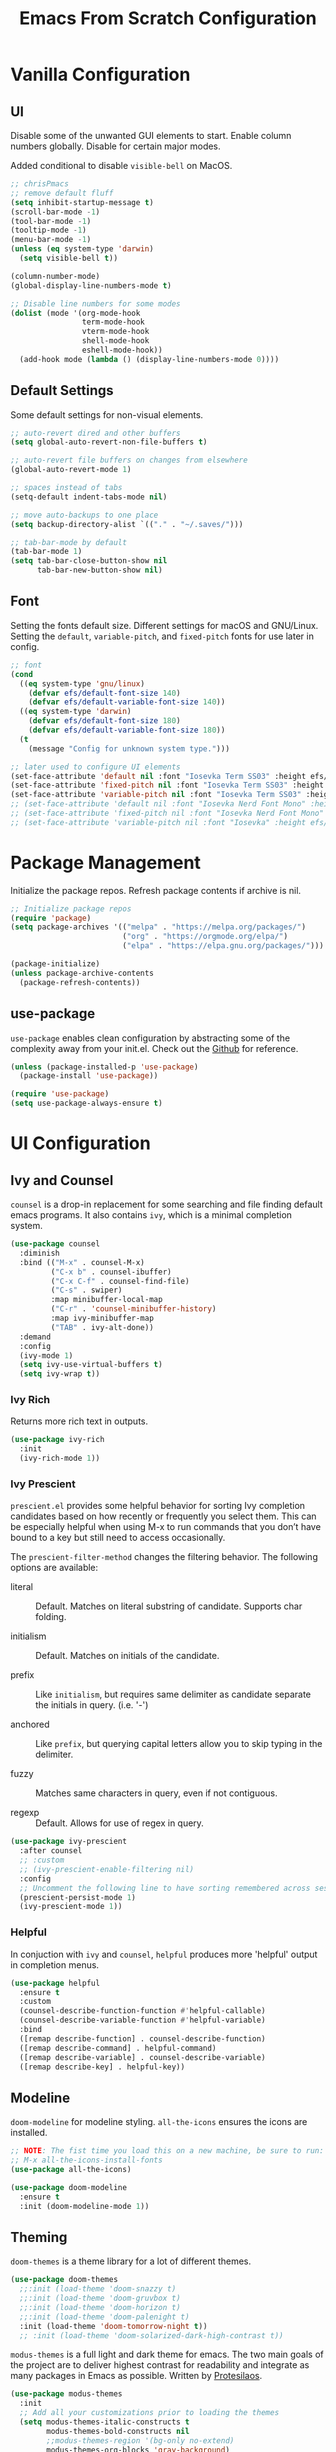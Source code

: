 #+title: Emacs From Scratch Configuration
#+PROPERTY: header-args:emacs-lisp :tangle ./init.el

* Vanilla Configuration

** UI

Disable some of the unwanted GUI elements to start. Enable column numbers globally. Disable for certain major modes.

Added conditional to disable ~visible-bell~ on MacOS.

#+begin_src emacs-lisp
  ;; chrisPmacs
  ;; remove default fluff
  (setq inhibit-startup-message t)
  (scroll-bar-mode -1)
  (tool-bar-mode -1)
  (tooltip-mode -1)
  (menu-bar-mode -1)
  (unless (eq system-type 'darwin)
    (setq visible-bell t))

  (column-number-mode)
  (global-display-line-numbers-mode t)

  ;; Disable line numbers for some modes
  (dolist (mode '(org-mode-hook
                  term-mode-hook
                  vterm-mode-hook
                  shell-mode-hook
                  eshell-mode-hook))
    (add-hook mode (lambda () (display-line-numbers-mode 0))))

#+end_src

** Default Settings

Some default settings for non-visual elements.

#+begin_src emacs-lisp
    ;; auto-revert dired and other buffers
    (setq global-auto-revert-non-file-buffers t)

    ;; auto-revert file buffers on changes from elsewhere
    (global-auto-revert-mode 1)

    ;; spaces instead of tabs
    (setq-default indent-tabs-mode nil)

    ;; move auto-backups to one place
    (setq backup-directory-alist `(("." . "~/.saves/")))

    ;; tab-bar-mode by default
    (tab-bar-mode 1)
    (setq tab-bar-close-button-show nil
          tab-bar-new-button-show nil)
#+end_src

** Font

Setting the fonts default size. Different settings for macOS and GNU/Linux. Setting the ~default~, ~variable-pitch~, and ~fixed-pitch~ fonts for use later in config.

#+begin_src emacs-lisp
  ;; font
  (cond
    ((eq system-type 'gnu/linux)
      (defvar efs/default-font-size 140)
      (defvar efs/default-variable-font-size 140))
    ((eq system-type 'darwin)
      (defvar efs/default-font-size 180)
      (defvar efs/default-variable-font-size 180))
    (t
      (message "Config for unknown system type.")))

  ;; later used to configure UI elements
  (set-face-attribute 'default nil :font "Iosevka Term SS03" :height efs/default-font-size :weight 'light)
  (set-face-attribute 'fixed-pitch nil :font "Iosevka Term SS03" :height efs/default-font-size :weight 'light)
  (set-face-attribute 'variable-pitch nil :font "Iosevka Term SS03" :height efs/default-variable-font-size :weight 'light)
  ;; (set-face-attribute 'default nil :font "Iosevka Nerd Font Mono" :height efs/default-font-size)
  ;; (set-face-attribute 'fixed-pitch nil :font "Iosevka Nerd Font Mono" :height efs/default-font-size)
  ;; (set-face-attribute 'variable-pitch nil :font "Iosevka" :height efs/default-variable-font-size :weight 'medium)

#+end_src

* Package Management

Initialize the package repos. Refresh package contents if archive is nil.

#+begin_src emacs-lisp
  ;; Initialize package repos
  (require 'package)
  (setq package-archives '(("melpa" . "https://melpa.org/packages/")
                           ("org" . "https://orgmode.org/elpa/")
                           ("elpa" . "https://elpa.gnu.org/packages/")))

  (package-initialize)
  (unless package-archive-contents
    (package-refresh-contents))

#+end_src

** use-package

~use-package~ enables clean configuration by abstracting some of the complexity away from your init.el. Check out the [[https://github.com/jwiegley/use-package][Github]] for reference.

#+begin_src emacs-lisp
  (unless (package-installed-p 'use-package)
    (package-install 'use-package))

  (require 'use-package)
  (setq use-package-always-ensure t)

#+end_src

* UI Configuration

** Ivy and Counsel

~counsel~ is a drop-in replacement for some searching and file finding default emacs programs. It also contains ~ivy~, which is a minimal completion system.

#+begin_src emacs-lisp
  (use-package counsel
    :diminish
    :bind (("M-x" . counsel-M-x)
           ("C-x b" . counsel-ibuffer)
           ("C-x C-f" . counsel-find-file)
           ("C-s" . swiper)
           :map minibuffer-local-map
           ("C-r" . 'counsel-minibuffer-history)
           :map ivy-minibuffer-map
           ("TAB" . ivy-alt-done))
    :demand
    :config
    (ivy-mode 1)
    (setq ivy-use-virtual-buffers t)
    (setq ivy-wrap t))

#+end_src

*** Ivy Rich

Returns more rich text in outputs.

#+begin_src emacs-lisp
  (use-package ivy-rich
    :init
    (ivy-rich-mode 1))

#+end_src

*** Ivy Prescient

~prescient.el~ provides some helpful behavior for sorting Ivy completion candidates based on how recently or frequently you select them. This can be especially helpful when using M-x to run commands that you don’t have bound to a key but still need to access occasionally.

The ~prescient-filter-method~ changes the filtering behavior. The following options are available:

- literal :: Default. Matches on literal substring of candidate. Supports char folding.
  
- initialism :: Default. Matches on initials of the candidate.

- prefix :: Like ~initialism~, but requires same delimiter as candidate separate the initials in query. (i.e. '-')

- anchored :: Like ~prefix~, but querying capital letters allow you to skip typing in the delimiter.

- fuzzy :: Matches same characters in query, even if not contiguous.

- regexp :: Default. Allows for use of regex in query.
  
#+begin_src emacs-lisp
  (use-package ivy-prescient
    :after counsel
    ;; :custom
    ;; (ivy-prescient-enable-filtering nil)
    :config
    ;; Uncomment the following line to have sorting remembered across sessions!
    (prescient-persist-mode 1)
    (ivy-prescient-mode 1))

#+end_src

*** Helpful

In conjuction with ~ivy~ and ~counsel~, ~helpful~ produces more 'helpful' output in completion menus.

#+begin_src emacs-lisp
  (use-package helpful
    :ensure t
    :custom
    (counsel-describe-function-function #'helpful-callable)
    (counsel-describe-variable-function #'helpful-variable)
    :bind
    ([remap describe-function] . counsel-describe-function)
    ([remap describe-command] . helpful-command)
    ([remap describe-variable] . counsel-describe-variable)
    ([remap describe-key] . helpful-key))

#+end_src

** Modeline

~doom-modeline~ for modeline styling. ~all-the-icons~ ensures the icons are installed.

#+begin_src emacs-lisp
  ;; NOTE: The fist time you load this on a new machine, be sure to run:
  ;; M-x all-the-icons-install-fonts
  (use-package all-the-icons)

  (use-package doom-modeline
    :ensure t
    :init (doom-modeline-mode 1))

#+end_src

** Theming

~doom-themes~ is a theme library for a lot of different themes.

#+begin_src emacs-lisp
  (use-package doom-themes
    ;;:init (load-theme 'doom-snazzy t)
    ;;:init (load-theme 'doom-gruvbox t)
    ;;:init (load-theme 'doom-horizon t)
    ;;:init (load-theme 'doom-palenight t)
    :init (load-theme 'doom-tomorrow-night t))
    ;; :init (load-theme 'doom-solarized-dark-high-contrast t))

#+end_src

~modus-themes~ is a full light and dark theme for emacs. The two main goals of the project are to deliver highest contrast for readability and integrate as many packages in Emacs as possible. Written by [[https://protesilaos.com/emacs/modus-themes][Protesilaos]].

#+begin_src emacs-lisp
  (use-package modus-themes
    :init
    ;; Add all your customizations prior to loading the themes
    (setq modus-themes-italic-constructs t
          modus-themes-bold-constructs nil
          ;;modus-themes-region '(bg-only no-extend)
          modus-themes-org-blocks 'gray-background)

    ;; Load the theme files before enabling a theme
    (modus-themes-load-themes)
    :config
    ;; Load the theme of your choice:
    ;;(modus-themes-load-vivendi) ;; OR (modus-themes-load-vivendi)
    :bind ("<f5>" . modus-themes-toggle))

#+end_src

*** Rainbow Delimiters

#+begin_src emacs-lisp
  (use-package rainbow-delimiters
    :hook (prog-mode . rainbow-delimiters-mode))

#+end_src

** which-key

~which-key~ shows a minibuffer of all your keybinds.

#+begin_src emacs-lisp
  (use-package which-key
    :init (which-key-mode)
    :diminish which-key-mode
    :config
    (setq which-key-idle-delay 1.2))

#+end_src

** Coloring Hex Values

~rainbow-mode~ is a minor mode that colors hex values in the buffer for a quick color preview.

#+begin_src emacs-lisp
  (use-package rainbow-mode)

#+end_src

* Keybinds

All keybinds are handled by ~general~. Leader key is assigned to ~C-c~, since it's the default and I want to make sure I don't overwrite package keybinds.

#+begin_src emacs-lisp
  (use-package general
    :config
    (general-create-definer efs/leader-key
      :prefix "C-c")

    (efs/leader-key
      "t"  '(:ignore t :which-key "toggles")
      "tt" '(counsel-load-theme :which-key "choose theme")))

#+end_src

** Hydra

~hydra~ is a package that allows for toggle binds. Toggling on a hydra allows binds that require rapid succession to be hit quickly.
#+begin_src emacs-lisp
  (use-package hydra)

  (defhydra hydra-text-scale (:timeout 4)
    "scale text"
    ("n" text-scale-increase "up")
    ("p" text-scale-decrease "down")
    ("q" nil "finish and exit" :exit t))

#+end_src

** Binds

#+begin_src emacs-lisp
  (efs/leader-key
    "ts"  '(hydra-text-scale/body :which-key "scale text"))

#+end_src

* Navigation
** Multiple Cursors

#+begin_src emacs-lisp
(use-package multiple-cursors
  :bind (("C->" . mc/mark-next-like-this)
         ("C-<" . mc/mark-previous-like-this)
         ("C-c C->" . mc/mark-all-like-this)
         ("C-c C-SPC" . mc/edit-lines)
         ))
#+end_src

* Development Tools

** Projectile

~projectile~ gives additional project management tools.

#+begin_src emacs-lisp
  (use-package projectile
    :diminish projectile-mode
    :config (projectile-mode)
    :custom ((projectile-completion-system 'ivy))
    :bind-keymap
    ("C-c p" . projectile-command-map)
    :init
    ;; NOTE: Set this to the folder where you keep your Git repos!
    (when (file-directory-p "~/projects")
      (setq projectile-project-search-path '("~/projects")))
    (setq projectile-switch-project-action #'projectile-dired))

  (use-package counsel-projectile
    :after projectile
    :config (counsel-projectile-mode))

#+end_src

** Git Management

The definitive git tool in emacs: ~magit~

#+begin_src emacs-lisp
  (use-package magit
    :commands (magit-status magit-get-current-branch)
    :custom
    (magit-display-buffer-function #'magit-display-buffer-same-window-except-diff-v1))

#+end_src

** TODO forge

I honestly forgot what this package does, but I kept it in there to check it out later.

#+begin_src emacs-lisp
  ;; forge: allows you to use a lot of github features from within emacs
  ;; (use-package forge)

#+end_src

** TODO Language Servers

Lsp configuration. Moving default ~s-l~ binding to ~C-c l~ to prevent conflicts with wm bindings. Breadcrumb mode on by default. ~lsp-ui~ doc window opens at the bottom. ~lsp-ivy~ does ivy search across project context. ~evil-nerd-commenter~ does what builtin ~M-;~ does, but a little better.

#+begin_src emacs-lisp
  ;; (defun efs/lsp-mode-setup ()
  ;;   (setq lsp-headerline-breadcrumb-segments '(path-up-to-project file symbols))
  ;;   (lsp-headerline-breadcrumb-mode))

  ;; (use-package lsp-mode
  ;;   :commands (lsp lsp-deferred)
  ;;   :hook (lsp-mode . efs/lsp-mode-setup)
  ;;   :init
  ;;   (setq lsp-keymap-prefix "C-c l")
  ;;   :config
  ;;   (lsp-enable-which-key-integration t))

  ;; (use-package lsp-ui
  ;;   :hook (lsp-mode . lsp-ui-mode)
  ;;   :config
  ;;   (setq lsp-ui-doc-position 'bottom))

  ;; (use-package lsp-ivy)

  (use-package evil-nerd-commenter
    :bind ("M-/" . evilnc-comment-or-uncomment-lines))

  (use-package eglot
    :hook
    (js2-mode . eglot-ensure))

#+end_src

*** Typescript

#+begin_src emacs-lisp
  ;; (use-package typescript-mode
  ;;   :mode "\\.ts\\'"
  ;;   :hook (typescript-mode . lsp-deferred)
  ;;   :config
  ;;   (setq typescript-indent-level 2))

  ;; (use-package typescript-mode
  ;;   :mode "\\.ts\\'")

#+end_src

*** Javascript

#+begin_src emacs-lisp
  ;; (use-package js2-mode
  ;;   :mode "\\.js\\'"
  ;;   :hook (js2-mode . lsp-deferred))
  (use-package js2-mode
    :mode "\\.js\\'"
    :config
    (setq-default js2-ignored-warnings '("msg.extra.trailing.comma")))
#+end_src

*** PHP

For PHP, I'm using =web-mode= with =emmet-mode= for HTML

#+begin_src emacs-lisp
  (use-package web-mode)

  (with-eval-after-load 'web-mode
    (add-to-list 'auto-mode-alist '("\\.phtml\\'" . web-mode))
    (add-to-list 'auto-mode-alist '("\\.tpl\\.php\\'" . web-mode))
    (add-to-list 'auto-mode-alist '("\\.[agj]sp\\'" . web-mode))
    (add-to-list 'auto-mode-alist '("\\.as[cp]x\\'" . web-mode))
    (add-to-list 'auto-mode-alist '("\\.erb\\'" . web-mode))
    (add-to-list 'auto-mode-alist '("\\.mustache\\'" . web-mode))
    (add-to-list 'auto-mode-alist '("\\.djhtml\\'" . web-mode))
    (add-to-list 'auto-mode-alist '("\\.html?\\'" . web-mode))
    (add-to-list 'auto-mode-alist '("\\.php\\'" . web-mode))
    (add-to-list 'auto-mode-alist '("\\.css\\'" . web-mode))
    (add-to-list 'auto-mode-alist '("\\.scss\\'" . web-mode)))

  (use-package emmet-mode)
#+end_src

** Company mode

Company mode allows automatic appearance of completion-at-point popup list while typing.

~company-prescient~ is a package that provides ~prescient~ frequency sorting within completion popups.

#+begin_src emacs-lisp
  (use-package company
    :after lsp-mode
    :hook (lsp-mode . company-mode)
    :custom
    (company-minimum-prefix-length 1)
    (company-idle-delay 0.0))

  (use-package company-box
    :hook (company-mode . company-box-mode))

  (use-package company-prescient
    :after company
    :config
    (company-prescient-mode 1))

#+end_src

** Docker mode

Major mode for working with Dockerfiles

#+begin_src emacs-lisp
  (use-package dockerfile-mode
    :mode ("Dockerfile\\'" . dockerfile-mode))
#+end_src

* Terminals

** vterm

~vterm~ is a native C-compiled terminal emulator that is much faster than ~term~. Gives you the closest terminal experience within emacs.

Since it is natively compiled, it has a few requirements:
- ~libtool-bin~
- ~cmake~
- ~libvterm~

Compatibility: For MacOS, in order to mirror your shell environment variables, you must use the ~exec-from-path~ package.

#+begin_src emacs-lisp

  (unless (eq system-type 'gnu/linux)
    (use-package exec-path-from-shell
      :config
      (exec-path-from-shell-initialize)))

  (use-package vterm
    :commands vterm
    :config
    (setq term-prompt-regexp "^[^#$%>\n]*[#$%>] *")
    (setq vterm-max-scrollback 10000))

#+end_src

** eshell

~eshell~ is a standalone shell written in emacs lisp. It is OS-independent since the shell and all accompanying commands are written in emacs lisp.

#+begin_src emacs-lisp
  (defun efs/configure-eshell ()
    ;; Save command history when commands are entered
    (add-hook 'eshell-pre-command-hook 'eshell-save-some-history)

    ;; Truncate buffer for performance
    (add-to-list 'eshell-output-filter-functions 'eshell-truncate-buffer)

    (setq eshell-history-size         10000
          eshell-buffer-maximum-lines 10000
          eshell-hist-ignoredups t
          eshell-scroll-to-bottom-on-input t))

  (use-package eshell-git-prompt
    :after eshell)

  (use-package eshell
    :hook (eshell-first-time-mode . efs/configure-eshell)
    :config

    (with-eval-after-load 'esh-opt
      (setq eshell-destroy-buffer-when-process-dies t)
      (setq eshell-visual-commands '("htop" "zsh" "vim")))

    (eshell-git-prompt-use-theme 'powerline))

#+end_src

* File Management

** Dired

The default file manager in emacs. Allows for quick and easy file management.

#+begin_src emacs-lisp

  (use-package dired
    :ensure nil
    :commands (dired dired-jump)
    :bind (("C-x C-j" . dired-jump))
    :custom
    ((cond ((eq system-type 'darwin)
            (dired-listing-switches "-ahlF"))
           ((eq system-type 'gnu/linux)
            (dired-listing-switches "-ahl --group-directories-first")))))

#+end_src

* Org Mode

No introduction needed. Not even going to attempt to contain all ~org-mode~ does into a sentence.

** Basic Config

Putting all basic settings in a function to use as a hook when ~org-mode~ is on in a buffer.

#+begin_src emacs-lisp

  (defun efs/org-mode-setup ()
    (org-indent-mode)
    ;;(variable-pitch-mode 1)
    (visual-line-mode 1))

  (use-package org
    :hook (org-mode . efs/org-mode-setup)
    :config
    (setq org-ellipsis " ▾"
          org-hide-emphasis-markers t)
    (setq org-agenda-start-with-log-mode t)
    (setq org-log-done 'time)
    (setq org-log-into-drawer t)
    (setq org-agenda-files
          '("~/Sync/roam/20220228153956-birthdays.org"))
    (setq org-scheduled-past-days 5)
    (setq org-todo-keywords
          '((sequence "TODO(t)" "NEXT(n)" "WAITING(w)" "BACKLOG(b)" "|" "DONE(d!)")))

    (setq org-todo-keyword-faces
          '(("NEXT" . (:foreground "orange red" :weight bold))
            ("WAIT" . (:foreground "HotPink2" :weight bold))
            ("BACK" . (:foreground "MediumPurple3" :weight bold))))

    (setq org-tag-alist
          '((:startgroup)
            (:endgroup)
            ("@home" . ?H)
            ("@work" . ?W)
            ("batch" . ?b)))
    
    (setq org-columns-default-format "%TAGS %CATEGORY(Category) %ITEM(Task)")

    (setq org-agenda-custom-commands
          `(("d" "Work Dashboard"
             ((agenda "" ((org-deadline-warning-days 7)))
              (tags-todo "+TODO=\"NEXT\"+@work"
                         ((org-agenda-overriding-header "Next Actions")
                          (org-agenda-max-todos nil)))
              (tags-todo "+PRIORITY=\"A\"+@work"
                         ((org-agenda-overriding-header "High Priority")))
              (tags-todo "+TODO=\"TODO\"+@work-batch"
                         ((org-agenda-overriding-header "Active")
                          (org-agenda-files org-agenda-files))
                         (org-agenda-text-search-extra-files nil))
              (tags-todo "+TODO=\"WAITING\"+@work"
                         ((org-agenda-overriding-header "Waiting On External")
                          (org-agenda-files org-agenda-files))
                         (org-agenda-text-search-extra-files nil))
              (tags-todo "+TODO=\"BACKLOG\"+@work"
                         ((org-agenda-overriding-header "Backlog")
                          (org-agenda-files org-agenda-files))
                         (org-agenda-text-search-extra-files nil)))
             ((org-agenda-tag-filter-preset '("+@work"))))
            ;; ("n" "Next Tasks"
            ;;  ((agenda "" ((org-deadline-warning-days 7)))
            ;;   (tags-todo "+TODO=\"NEXT\"+@work"
            ;;              ((org-agenda-overriding-header "Next Tasks")))))

            ;; ;; Low-effort next actions
            ;; ("e" tags-todo "+TODO=\"NEXT\"+Effort<15&+Effort>0+@work"
            ;;  ((org-agenda-overriding-header "Low Effort Work Tasks")
            ;;   (org-agenda-max-todos 20)
            ;;   (org-agenda-files org-agenda-files)))

            ("h" "Home Dashboard"
             ((agenda "" ((org-deadline-warning-days 7)))
              (tags-todo "+PRIORITY=\"A\"+@home"
                         ((org-agenda-overriding-header "High Priority")))
              (tags-todo "+TODO=\"NEXT\"+@home"
                         ((org-agenda-overriding-header "Next Actions")
                          (org-agenda-max-todos nil)))
              (tags-todo "+TODO=\"TODO\"+@home-batch"
                         ((org-agenda-overriding-header "Active")
                          (org-agenda-files org-agenda-files))
                         (org-agenda-text-search-extra-files nil))
              (tags-todo "+TODO=\"WAITING\"+@home"
                         ((org-agenda-overriding-header "Waiting On External")
                          (org-agenda-files org-agenda-files))
                         (org-agenda-text-search-extra-files nil))
              (tags-todo "+TODO=\"BACKLOG\"+@home"
                           ((org-agenda-overriding-header "Backlog")
                            (org-agenda-files org-agenda-files))
                           (org-agenda-text-search-extra-files nil)))
             ((org-agenda-tag-filter-preset '("+@home"))))
            ;; ("n" "Next Tasks"
            ;;  ((agenda "" ((org-deadline-warning-days 7)))
            ;;   (tags-todo "+TODO=\"NEXT\"+@home"
            ;;              ((org-agenda-overriding-header "Next Tasks")))))

            ;; ;; Low-effort next actions
            ;; ("f" tags-todo "+TODO=\"NEXT\"+Effort<15&+Effort>0+@home"
            ;;  ((org-agenda-overriding-header "Low Effort Home Tasks")
            ;;   (org-agenda-max-todos 20)
            ;;   (org-agenda-files org-agenda-files)))
            )))
#+end_src

** Theming

Custom bulleting in GUI with ~org-bullets~

#+begin_src emacs-lisp
  (use-package org-bullets
    :hook (org-mode . org-bullets-mode)
    :custom
    (org-bullets-bullet-list '("◉" "○" "●" "○" "●" "○" "●")))

#+end_src

Variable font and sizes for headers

#+begin_src emacs-lisp
  (with-eval-after-load 'org-faces
    ;; Set faces for heading levels
    (dolist (face '((org-level-1 . 1.2)
                    (org-level-2 . 1.1)
                    (org-level-3 . 1.05)
                    (org-level-4 . 1.0)
                    (org-level-5 . 1.1)
                    (org-level-6 . 1.1)
                    (org-level-7 . 1.1)
                    (org-level-8 . 1.1)))
      (set-face-attribute (car face) nil :font "Iosevka Term SS03" :weight 'semibold :height (cdr face)))

    ;; Ensure that anything that should be fixed-pitch in Org files appears that way
    ;;(set-face-attribute 'org-default nil :font "Ubuntu Nerd Font" :weight 'regular)
    (set-face-attribute 'org-block nil    :foreground nil :inherit 'fixed-pitch)
    (set-face-attribute 'org-table nil    :inherit 'fixed-pitch)
    (set-face-attribute 'org-formula nil  :inherit 'fixed-pitch)
    (set-face-attribute 'org-code nil     :inherit '(shadow fixed-pitch))
    (set-face-attribute 'org-table nil    :inherit '(shadow fixed-pitch))
    (set-face-attribute 'org-verbatim nil :inherit '(shadow fixed-pitch))
    (set-face-attribute 'org-special-keyword nil :inherit '(font-lock-comment-face fixed-pitch))
    (set-face-attribute 'org-meta-line nil :inherit '(font-lock-comment-face fixed-pitch))
    (set-face-attribute 'org-checkbox nil  :inherit 'fixed-pitch)
    (set-face-attribute 'line-number nil :inherit 'fixed-pitch)
    (set-face-attribute 'line-number-current-line nil :inherit 'fixed-pitch))

#+end_src

~visual-fill-column~ centers the org buffer. Gives a document view.

#+begin_src emacs-lisp
  (defun efs/org-mode-visual-fill ()
    (setq visual-fill-column-width 100
          visual-fill-column-center-text t)
    (visual-fill-column-mode 1))

  (use-package visual-fill-column
    :hook (org-mode . efs/org-mode-visual-fill))

#+end_src

** Org-Babel

~org-babel~ allows arbitrary code evaluation within org-mode code blocks.

Some languages need to be pre-installed, such as the Lisp dialects

#+begin_src emacs-lisp
  (use-package geiser-guile)
#+end_src

*** Load languages

List of languages to load. ~conf-unix~ should pick up config files and highlight syntax of those too.

#+begin_src emacs-lisp
  (with-eval-after-load 'org
    (require 'scheme)
    (require 'python)
    (setq geiser-active-implementations '(guile))
    (custom-set-variables
     '(scheme-program-name "guile"))
    (org-babel-do-load-languages
     'org-babel-load-languages
     '((emacs-lisp . t)
       (python . t)
       (scheme . t)))
    (push '("conf-unix" . conf-unix) org-src-lang-modes))
#+end_src

*** Structure Templates

Enables the <[shortcut]TAB shortcut

#+begin_src emacs-lisp
  ;; This is needed as of Org 9.2
  (require 'org-tempo)

  (add-to-list 'org-structure-template-alist '("sh" . "src shell"))
  (add-to-list 'org-structure-template-alist '("el" . "src emacs-lisp"))
  (add-to-list 'org-structure-template-alist '("sc" . "src scheme"))
  (add-to-list 'org-structure-template-alist '("py" . "src python"))

#+end_src

*** Auto-tangle Configuration Files

#+begin_src emacs-lisp
  ;; Automatically tangle our Emacs.org config file when we save it
  (defun efs/org-babel-tangle-config ()
    (when (string-equal (buffer-file-name)
                        (expand-file-name "~/.dotfiles/.emacs.efs/Emacs.org"))
      ;; Dynamic scoping to the rescue
      (let ((org-confirm-babel-evaluate nil))
        (org-babel-tangle))))

  (add-hook 'org-mode-hook (lambda () (add-hook 'after-save-hook #'efs/org-babel-tangle-config)))

#+end_src

** Org-Roam

~org-roam~ enables a [[https://zettelkasten.de/introduction/][Zettlekasten]] style of note-taking by linking related notes to one another to connect thoughts, ideas, and findings.

#+begin_src emacs-lisp

  (use-package org-roam
    :init
    (setq org-roam-v2-ack t)
    :custom
    (org-roam-directory "~/Sync/roam")
    (org-roam-completion-everywhere t)
    (org-roam-capture-templates
     '(("d" "default" plain
        "%?"
        :if-new (file+head "%<%Y%m%d%H%M%S>-${slug}.org"
                           "#+title: ${title}\n#+category: ${title}")
        :immediate-finish t
        :unnarrowed t)
       ("t" "ticket" plain
        (file "~/Sync/roam/templates/TicketTemplate.org")
        :if-new
        (file+head "tickets/${slug}.org" "#+title: ${title}\n#+category: %^{ticket-id} %^{category}\n#+filetags: Ticket")
        :unnarrowed t)
       ("p" "project" plain
        (file "~/Sync/roam/templates/ProjectTemplate.org")
        :if-new
        (file+head "%<%Y%m%d%H%M%S>-${slug}.org" "#+title: ${title}\n#+category: ${title}\n#+filetags: Project")
        :unnarrowed t)
       ("r" "translate request" plain
        (file "~/Sync/roam/templates/TranslateRequestTemplate.org")
        :if-new
        (file+head "translate-requests/%^{ticketid}.org" "#+title: ${title}\n#+filetags: Translate-Request")
        :unnarrowed t)
       ("h" "href" plain
        (file "~/Sync/roam/templates/HrefTemplate.org")
        :if-new
        (file+head "%<%Y%m%d%H%M%S>-${slug}.org" "#+title: ${title}\n#+category: %^{category}")
        :unnarrowed t)))
    (setq org-roam-dailies-directory "daily/")
    (org-roam-dailies-capture-templates
     '(("d" "default" entry "* %?"
        :if-new
        (file+head+olp "%<%Y-%m-%d>.org" "#+title: %<%Y-%m-%d>\n" ("What Happened Today"))
        :unnarrowed t
        :empty-lines 1)
       ("j" "journal" entry "* %<%I:%M %p>: %?"
        :if-new
        (file+head+olp "%<%Y-%m-%d>.org" "#+title: %<%Y-%m-%d>\n" ("Log"))
        :unnarrowed t
        :empty-lines 1)))
    :bind (("C-c n r" . org-roam-buffer-toggle)
           ("C-c n f" . org-roam-node-find)
           ("C-c n i" . org-roam-node-insert)
           :map org-mode-map
           ("C-M-i"    . completion-at-point)
           :map org-roam-dailies-map
           ("Y" . org-roam-dailies-goto-yesterday)
           ("y" . org-roam-dailies-capture-yesterday)         
           ("T" . org-roam-dailies-goto-today)
           ("t" . org-roam-dailies-capture-today)         
           ("M" . org-roam-dailies-goto-tomorrow)
           ("m" . org-roam-dailies-capture-tomorrow)         
           ("D" . org-roam-dailies-goto-date)
           ("d" . org-roam-dailies-capture-date)         
           ("f" . org-roam-dailies-goto-next-note)
           ("b" . org-roam-dailies-goto-previous-note))
    :bind-keymap
    ("C-c n d" . org-roam-dailies-map)
    :config
    (require 'org-roam-dailies) ;; Ensure the keymap is available
    (org-roam-db-autosync-mode)
    (defun my/org-roam-copy-todo-to-today ()
      (interactive)
      (let ((org-refile-keep t) ;; Set this to nil to delete the original!
            (org-roam-dailies-capture-templates
             '(("t" "tasks" entry "%?"
                :if-new (file+head+olp "%<%Y-%m-%d>.org" "#+title: %<%Y-%m-%d>\n" ("Completed Tasks"))
                :empty-lines 1)))
            (org-after-refile-insert-hook #'save-buffer)
            today-file
            pos)
        (save-window-excursion
          (org-roam-dailies--capture (current-time) t)
          (setq today-file (buffer-file-name))
          (setq pos (point)))

        ;; Only refile if the target file is different than the current file
        (unless (equal (file-truename today-file)
                       (file-truename (buffer-file-name)))
          (org-refile nil nil (list "Tasks" today-file nil pos)))))

    (add-to-list 'org-after-todo-state-change-hook
                 (lambda ()
                   (when (equal org-state "DONE")
                     (my/org-roam-copy-todo-to-today)))))

#+end_src

*** Org Agenda Integration

[[https://d12frosted.io/posts/2021-01-16-task-management-with-roam-vol5.html][This article]] details a way to have roam files marked with a 'project' tag to automatically get picked up as an agenda file if they contain todo's. Adds save hooks to dynamically add or remove the tag based on the presence of todos in the buffer.

Uses the [[https://github.com/d12frosted/vulpea][vulpea]] function library.

#+begin_src emacs-lisp

  (use-package vulpea
    :after org-roam
    :config
    (defun vulpea-project-p ()
      "Return non-nil if current buffer has any todo entry.

  TODO entries marked as done are ignored, meaning the this
  function returns nil if current buffer contains only completed
  tasks."
      (seq-find                                 ; (3)
       (lambda (type)
         (eq type 'todo))
       (org-element-map                         ; (2)
           (org-element-parse-buffer 'headline) ; (1)
           'headline
         (lambda (h)
           (org-element-property :todo-type h)))))

    (defun vulpea-project-update-tag ()
      "Update PROJECT tag in the current buffer."
      (when (and (not (active-minibuffer-window))
                 (vulpea-buffer-p))
        (save-excursion
          (goto-char (point-min))
          (let* ((tags (vulpea-buffer-tags-get))
                 (original-tags tags))
            (if (vulpea-project-p)
                (setq tags (cons "project" tags))
              (setq tags (remove "project" tags)))

            ;; cleanup duplicates
            (setq tags (seq-uniq tags))

            ;; update tags if changed
            (when (or (seq-difference tags original-tags)
                      (seq-difference original-tags tags))
              (apply #'vulpea-buffer-tags-set tags))))))

    (defun vulpea-buffer-p ()
      "Return non-nil if the currently visited buffer is a note."
      (and buffer-file-name
           (string-prefix-p
            (expand-file-name (file-name-as-directory org-roam-directory))
            (file-name-directory buffer-file-name))))

    (defun vulpea-project-files ()
      "Return a list of note files containing 'project' tag." ;
      (seq-uniq
       (seq-map
        #'car
        (org-roam-db-query
         [:select [nodes:file]
                  :from tags
                  :left-join nodes
                  :on (= tags:node-id nodes:id)
                  :where (like tag (quote "%\"project\"%"))]))))

    (defun vulpea-agenda-files-update (&rest _)
      "Update the value of `org-agenda-files'."
      (setq org-agenda-files (vulpea-project-files)))

    (add-hook 'find-file-hook #'vulpea-project-update-tag)
    (add-hook 'before-save-hook #'vulpea-project-update-tag)

    (advice-add 'org-agenda :before #'vulpea-agenda-files-update)
    (advice-add 'org-todo-list :before #'vulpea-agenda-files-update))

#+end_src

** Org-Jira

~org-jira~ integrates some Jira functionality into emacs. Documentation on [[https://github.com/ahungry/org-jira][Github]].

#+begin_src emacs-lisp

  (use-package org-jira
  :init
  (setq org-jira-working-dir "~/.emacs.efs/.org-jira")
  :config
  (setq jiralib-url "https://wizehive.atlassian.net/"))

#+end_src

** Presentations

Sometimes, it's useful to have your org notes used as the basis for a presentation. The ~org-tree-slide~ package offers a simple way to present your org notes as slides.

#+begin_src emacs-lisp
  (use-package org-tree-slide
    :custom
    (org-image-actual-width nil))
#+end_src
